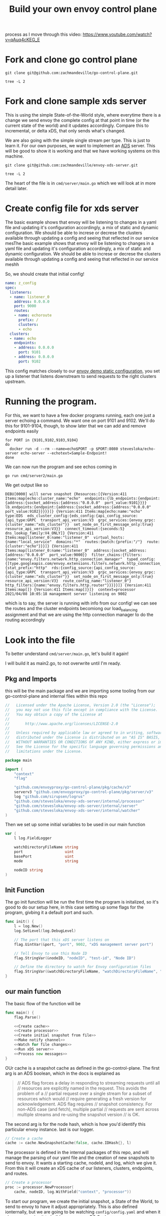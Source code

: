 #+title: Build your own envoy control plane

process as I move through this video: https://www.youtube.com/watch?v=qAuq4cKEG_E

* Fork and clone go control plane

#+BEGIN_SRC shell :dir ~/Projects/envoy
git clone git@github.com:zachmandeville/go-control-plane.git
#+END_SRC

#+RESULTS:

#+BEGIN_SRC shell :dir ~/Projects/envoy/go-control-plane :results output
tree -L 2
#+END_SRC

#+RESULTS:
#+begin_example
.
├── CHANGELOG.md
├── CONTRIBUTING.md
├── Dockerfile.ci
├── LICENSE
├── Makefile
├── OWNERS.md
├── README.md
├── build
│   ├── coverage.sh
│   ├── example.sh
│   ├── integration.sh
│   └── run_docker.sh
├── docs
│   ├── README.md
│   └── cache
├── envoy
│   ├── COMMIT
│   ├── admin
│   ├── annotations
│   ├── api
│   ├── config
│   ├── data
│   ├── extensions
│   ├── service
│   ├── type
│   └── watchdog
├── examples
│   └── dyplomat
├── go.mod
├── go.sum
├── internal
│   ├── example
│   └── upstream
├── pkg
│   ├── cache
│   ├── conversion
│   ├── integration
│   ├── log
│   ├── resource
│   ├── server
│   ├── test
│   ├── ttl
│   └── wellknown
├── sample
│   ├── bootstrap-ads.yaml
│   ├── bootstrap-adsv3.yaml
│   ├── bootstrap-rest.yaml
│   ├── bootstrap-restv3.yaml
│   ├── bootstrap-xds.yaml
│   └── bootstrap-xdsv3.yaml
├── scripts
│   ├── check_version_dirty.sh
│   ├── create_version.sh
│   └── export.sh
└── support
    ├── README.md
    ├── bootstrap
    └── hooks

32 directories, 26 files
#+end_example

* Fork and clone sample xds server
This is using the simple State-of-the-World style, where everytime there is a
change we send envoy the complete config at that point in time (or the current
state of the world) and it updates accordingly. Compare this to incremental, or
delta xDS, that only sends what's changed.

We are also going with the simple single stream per type. This is just to learn
it. For our own purposes, we want to implement an [[file:20210322142924-ads.org][ADS]] server. This will be good
to show it is working and that we have working systems on this machine.

#+BEGIN_SRC shell :dir ~/Projects/envoy/ :results silent
git clone git@github.com:zachmandeville/envoy-xds-server.git
#+END_SRC

#+BEGIN_SRC shell :dir ~/Projects/envoy/envoy-xds-server :results output
tree -L 2
#+END_SRC

#+RESULTS:
#+begin_example
.
├── Dockerfile
├── Makefile
├── README.md
├── apis
│   └── v1alpha1
├── cmd
│   └── server
├── go.mod
├── go.sum
├── hack
│   ├── bootstrap.yaml
│   └── start-envoy.sh
└── internal
    ├── processor
    ├── resources
    ├── server
    ├── watcher
    └── xdscache

11 directories, 7 files
#+end_example

The heart of the file is in ~cmd/server/main.go~ which we will look at in more detail later.

* Create config file for xds server

The basic example shows that envoy will be listening to changes in a yaml file
and updating it's configuration accordingly, a mix of static and dynamic
configuration. We should be able to increse or decrese the clusters available
through updating a config and seeing that reflected in our service mesThe basic
example shows that envoy will be listening to changes in a yaml file and
updating it's configuration accordingly, a mix of static and dynamic
configuration. We should be able to increse or decrese the clusters available
through updating a config and seeing that reflected in our service meshh

So, we should create that initial config!

#+NAME: Initial xDS Server Config
#+begin_src yaml :tangle ~/Projects/envoy/envoy-xds-server/config/config.yaml
name: z_config
spec:
  listeners:
  - name: listener_0
    address: 0.0.0.0
    port: 9000
    routes:
    - name: echoroute
      prefix: /
      clusters:
      - echo
  clusters:
  - name: echo
    endpoints:
    - address: 0.0.0.0
      port: 9101
    - address: 0.0.0.0
      port: 9102
#+end_src

This config matches closely to our [[file:20210330145200-envoy_demo_static_configuration.org][envoy demo static configuration]], you set up a
listener that listens downstream to send requests to the right clusters
upstream.

* Running the program.

For this, we want to have a few docker programs running, each one just a server echoing a command.  We want one on port 9101 and 9102.  We'll do this for 9101-9104, though, to show later that we can add and remove endpoints easily

#+NAME: start up echo servers
#+begin_src tmate :window init
for PORT in {9101,9102,9103,9104}
do
  docker run -d --rm --name=echo$PORT -p $PORT:8080 stevesloka/echo-server echo-server --echotext=Sample-Endpoint!
done
#+end_src

We can now run the program and see echos coming in
#+NAME: run program
#+begin_src tmate :dir ~/Projects/envoy/envoy-xds-server :window xds
go run cmd/server2/main.go
#+end_src

We get output like so
#+begin_example
DEBU[0000] will serve snapshot {Resources:[{Version:411 Items:map[echo:cluster_name:"echo"  endpoints:{lb_endpoints:{endpoint:{address:{socket_address:{address:"0.0.0.0"  port_value:9101}}}}  lb_endpoints:{endpoint:{address:{socket_address:{address:"0.0.0.0"  port_value:9102}}}}}]} {Version:411 Items:map[echo:name:"echo"  type:EDS  eds_cluster_config:{eds_config:{api_config_source:{api_type:GRPC  transport_api_version:V3  grpc_services:{envoy_grpc:{cluster_name:"xds_cluster"}}  set_node_on_first_message_only:true}  resource_api_version:V3}}  connect_timeout:{seconds:5}  dns_lookup_family:V4_ONLY]} {Version:411 Items:map[listener_0:name:"listener_0"  virtual_hosts:{name:"local_service"  domains:"*"  routes:{match:{prefix:"/"}  route:{cluster:"echo"}}}]} {Version:411 Items:map[listener_0:name:"listener_0"  address:{socket_address:{address:"0.0.0.0"  port_value:9000}}  filter_chains:{filters:{name:"envoy.filters.network.http_connection_manager"  typed_config:{[type.googleapis.com/envoy.extensions.filters.network.http_connection_manager.v3.HttpConnectionManager]:{stat_prefix:"http"  rds:{config_source:{api_config_source:{api_type:GRPC  transport_api_version:V3  grpc_services:{envoy_grpc:{cluster_name:"xds_cluster"}}  set_node_on_first_message_only:true}  resource_api_version:V3}  route_config_name:"listener_0"}  http_filters:{name:"envoy.filters.http.router"}}}}}]} {Version:411 Items:map[]} {Version:411 Items:map[]}]}  context=processor
2021/04/08 10:05:18 management server listening on 9002
#+end_example

which is to say, the server is running with info from our config! we can see the
routes and the cluster endpoints becomiong our load_balancing assignment and
that we are using the http connection manager to do the routing accordingly

* Look into the file
:PROPERTIES:
:header-args: :tangle ~/Projects/envoy/envoy-xds-server/cmd/server/main.go
:END:

To better understand ~cmd/server/main.go~, let's build it again!

I will build it as main2.go, to not overwrite until I'm ready.

** Pkg and Imports
this will be the main package and we are importing some tooling from our go-control-plane and internal files within this repo

#+NAME:
#+begin_src go
//   Licensed under the Apache License, Version 2.0 (the "License");
//   you may not use this file except in compliance with the License.
//   You may obtain a copy of the License at
//
//       http://www.apache.org/licenses/LICENSE-2.0
//
//   Unless required by applicable law or agreed to in writing, software
//   distributed under the License is distributed on an "AS IS" BASIS,
//   WITHOUT WARRANTIES OR CONDITIONS OF ANY KIND, either express or implied.
//   See the License for the specific language governing permissions and
//   limitations under the License.

package main

import (
	"context"
	"flag"

	"github.com/envoyproxy/go-control-plane/pkg/cache/v3"
	serverv3 "github.com/envoyproxy/go-control-plane/pkg/server/v3"
	log "github.com/sirupsen/logrus"
	"github.com/stevesloka/envoy-xds-server/internal/processor"
	"github.com/stevesloka/envoy-xds-server/internal/server"
	"github.com/stevesloka/envoy-xds-server/internal/watcher"
)

#+end_src

Then we set up some initial variables to be used in our main function

#+NAME: declare vars
#+begin_src go
var (
	l log.FieldLogger

	watchDirectoryFileName string
	port                   uint
	basePort               uint
	mode                   string

	nodeID string
)

#+end_src


** Init Function
The go init function will be run the first time the program is initalized, so it's good to do our setup here, in this case setting up some flags for the program, givbing it a default port and such.

#+NAME: init function
#+begin_src go
func init() {
	l = log.New()
	log.SetLevel(log.DebugLevel)

	// The port that this xDS server listens on
	flag.UintVar(&port, "port", 9002, "xDS management server port")

	// Tell Envoy to use this Node ID
	flag.StringVar(&nodeID, "nodeID", "test-id", "Node ID")

	// Define the directory to watch for Envoy configuration files
	flag.StringVar(&watchDirectoryFileName, "watchDirectoryFileName", "config/config.yaml", "full path to directory to watch for files")
}

#+end_src
** our main function

The basic flow of the function will be

#+begin_src go :noweb yes
func main() {
	flag.Parse()

	<<Create cache>>
	<<Create processor>>
	<<Create initial snapshot from file>>
	<<Make notify channel>>
	<<Watch for file changes>>
	<<Run xDS server>>
	<<Process new messages>>
}

#+end_src


OUr cache is a snapshot cache as defined in the go-control-plane. The first arg
is an ADS boolean, which in the docs is explained as
#+begin_quote
// ADS flag forces a delay in responding to streaming requests until all
// resources are explicitly named in the request. This avoids the problem of a
// partial request over a single stream for a subset of resources which would
// require generating a fresh version for acknowledgement. ADS flag requires
// snapshot consistency. For non-ADS case (and fetch), multiple partial
// requests are sent across multiple streams and re-using the snapshot version
// is OK.
#+end_quote


The second arg is for the node hash, which is how you'd identify this particular
envoy instance. last is our logger.

#+NAME: Create cache
#+begin_src go :tangle no
// Create a cache
cache := cache.NewSnapshotCache(false, cache.IDHash{}, l)

#+end_src

The processor is defined in the internal packages of this repo, and will manage
the parsing of our yaml file and the creation of new snapshots to send to envoy.
It wants a starting cache, nodeId, and log, which we give it. From this it will
create an xDS cache of our listeners, clusters, endpoints, and routes.


#+NAME: Create processor
#+begin_src go :tangle no
// Create a processor
proc := processor.NewProcessor(
    cache, nodeID, log.WithField("context", "processor"))

#+end_src


To start our program, we create the initial snapshot, a State of the World, to
send to envoy to have it adjust appropriately. This is also defined ionternally,
but we are going to be watching ~config/config.yaml~ and when it changes,
parsing it to build our our new xDS Cache.

#+NAME: Create initial snapshot from file
#+begin_src go :tangle no
// Create initial snapshot from file
proc.ProcessFile(watcher.NotifyMessage{
    Operation: watcher.Create,
    FilePath:  watchDirectoryFileName,
})

#+end_src

With that started up, we set a channel with our NotifyMessage type, which is
looking for if things are Created,Removed, or Modified in our config.yaml

#+NAME: Make notify channel
#+begin_src go :tangle no
// Notify channel for file system events
notifyCh := make(chan watcher.NotifyMessage)

#+end_src



We have a go routines running that watch for file changes, and process
the new file when it changes, sending this new config as a snapshot to envoy to
update its configuration appropriately.

#+NAME: Watch for file changes
#+begin_src go :tangle no
go func() {
    // Watch for file changes
    watcher.Watch(watchDirectoryFileName, notifyCh)
}()

#+end_src


We have a second go routine that starts our server, which is set using the v3
server base, so can do [[file:20210217094935-grpc.org][gRPC]] and [[file:20210322142924-ads.org][ADS]] if we so wanted.

#+NAME: Run xDS server
#+begin_src go :tangle no
go func() {
    // Run the xDS server
    ctx := context.Background()
    srv := serverv3.NewServer(ctx, cache, nil)
    server.RunServer(ctx, srv, port)
}()

#+end_src

With our channel receiving new message from our Watcher function we then can set a continually running for loop
that, when there is a new message, processes the file, creates a config from it, sends that config to our envoy.

#+NAME: Process new messages
#+begin_src go :tangle no
for {
    select {
    case msg := <-notifyCh:
        proc.ProcessFile(msg)
    }
}
#+end_src

* Recap
So everything we did above was to create an xDS management server which we can
deploy as a cluster for envoy. It is bound to port 9002, and sets up a listener
for port 9000. No matter which route we choose, it sends it to our ~echo~
cluster, which has endpoints at a couple different ports. So, if someone curls
localhost:9000 (the path of our listener), it will direct the request to either
of our echo endpoints who will return the right response.

This server is set to be dynamically configured. It starts with a basic config,
but as you change the config file, it will be notified and send the changes to
envoy appropriately.

Next, let's run envoy.
* Run envoy
There is a [[file:~/Projects/envoy/envoy-xds-server/hack/bootstrap.yaml][bootstrap script]] set up for getting our envoy started. Importantly,
this script just sets a management cluster, and then is told essentially to
follow whatever this management cluster says. We will determine our listeners
and cllusters from whatever our xDS server says. Since our xDS server is running
on port 9002, that is the address we give the bootstrap.yaml too.

#+NAME: run envoy
#+begin_src tmate :window envoy :dir ~/Projects/envoy/envoy-xds-server
./hack/start-envoy.sh
#+end_src

* Test it out

With envoy running, we can now ping localhost:9000 and get a response from one of our echo servers.

#+begin_src shell :results output
curl localhost:9000
#+end_src

#+RESULTS:
#+begin_example
ECHO Request Server:
--------------------
App:
    Sample-Endpoint!
Host:
    30a2a938d729
Request:
    http://localhost:9000/
Headers:
    map[Accept:[*/*] Content-Length:[0] User-Agent:[curl/7.64.1] X-Envoy-Expected-Rq-Timeout-Ms:[15000] X-Forwarded-Proto:[http] X-Request-Id:[026d1105-65d1-44dd-8a34-81023e9f5111]]
#+end_example

What is more exciting is when you ping over and over, as we can see that the host will change between the two echo endpoints we set.

#+NAME: curl :9000 over and over
#+begin_src tmate :window testing
while sleep 1; do
    curl -i http://localhost:9000
done
#+end_src

For me it wavers between host 30a.... and 2ec...

I will adjust the config, and remove one of the endpoints, so it'd look like

#+NAME: Initial xDS Server Config
#+begin_src yaml :tangle ~/Projects/envoy/envoy-xds-server/config/config.yaml
name: z_config
spec:
  listeners:
  - name: listener_0
    address: 0.0.0.0
    port: 9000
    routes:
    - name: echoroute
      prefix: /
      clusters:
      - echo
  clusters:
  - name: echo
    endpoints:
    - address: 0.0.0.0
      port: 9101
    # - address: 0.0.0.0
    #   port: 9102
#+end_src

and check the output in the tmate window, there is now only a single host being returned.
* Envoy startup logs
It is interesting to look at the logs that come at the start
#+begin_example
[2021-04-08 14:52:17.597][4171210][info][config] [external/envoy/source/server/configuration_impl.cc:125] loading tracing configuration
[2021-04-08 14:52:17.597][4171210][info][config] [external/envoy/source/server/configuration_impl.cc:85] loading 0 static secret(s)
[2021-04-08 14:52:17.597][4171210][info][config] [external/envoy/source/server/configuration_impl.cc:91] loading 1 cluster(s)
[2021-04-08 14:52:17.602][4171210][info][config] [external/envoy/source/server/configuration_impl.cc:95] loading 0 listener(s)
[2021-04-08 14:52:17.602][4171210][info][config] [external/envoy/source/server/configuration_impl.cc:107] loading stats configuration
[2021-04-08 14:52:17.604][4171210][info][main] [external/envoy/source/server/server.cc:731] starting main dispatch loop
[2021-04-08 14:52:32.603][4171210][info][runtime] [external/envoy/source/common/runtime/runtime_impl.cc:425] RTDS has finished initialization
[2021-04-08 14:52:32.604][4171210][info][upstream] [external/envoy/source/common/upstream/cluster_manager_impl.cc:187] cm init: initializing cds
[2021-04-08 14:52:32.604][4171210][warning][main] [external/envoy/source/server/server.cc:609] there is no configured limit to the number of allowed active connections. Set a limit via the runtime key overload.global_downstream_max_connections
[2021-04-08 14:52:32.605][4171210][info][upstream] [external/envoy/source/common/upstream/cds_api_impl.cc:71] cds: add 1 cluster(s), remove 1 cluster(s)
[2021-04-08 14:52:32.607][4171210][info][upstream] [external/envoy/source/common/upstream/cds_api_impl.cc:86] cds: add/update cluster 'echo'
[2021-04-08 14:52:32.607][4171210][info][upstream] [external/envoy/source/common/upstream/cluster_manager_impl.cc:167] cm init: initializing secondary clusters
[2021-04-08 14:52:32.609][4171210][info][upstream] [external/envoy/source/common/upstream/cluster_manager_impl.cc:191] cm init: all clusters initialized
[2021-04-08 14:52:32.609][4171210][info][main] [external/envoy/source/server/server.cc:712] all clusters initialized. initializing init manager
[2021-04-08 14:52:32.619][4171210][info][upstream] [external/envoy/source/server/lds_api.cc:79] lds: add/update listener 'listener_0'
[2021-04-08 14:52:32.622][4171210][info][config] [external/envoy/source/server/listener_manager_impl.cc:888] all dependencies initialized. starting workers
[2021-04-08 15:00:45.634][4171210][info][upstream] [external/envoy/source/common/upstream/cds_api_impl.cc:71] cds: add 1 cluster(s), remove 1 cluster(s)
[2021-04-08 15:01:11.964][4171210][info][upstream] [external/envoy/source/common/upstream/cds_api_impl.cc:71] cds: add 1 cluster(s), remove 1 cluster(s)
#+end_example

In our bootstrap yaml, there is only one cluster, which is why the third line says ~loading 1 cluster(s)~
This cluster is our management xDS cluster...and so you can then see envoy move through its DS'es.  the runtime discovery service finishes initialization and we move to the cluster discovery service, which we've told in our dynamic config section to listen to our management servicer.  Because of this the CDS then adds the cluster 'echo'.
It moves through initializing all of the 'echo' cluster and then LDS gets started, and knows to start up ~listener_0~ which is bound to :9000.

The last two lines show the effect of me adjusting the config file, when i removed and added endpoints to the ~echo~ cluster.
